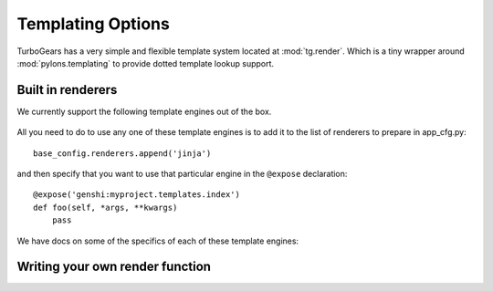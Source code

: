 .. _alternative_templates:

Templating Options
==================

TurboGears has a very simple and flexible template system located at :mod:`tg.render`. 
Which is a tiny wrapper around :mod:`pylons.templating` to provide dotted template lookup support.

Built in renderers
------------------

We currently support the following template engines out of the box. 

 .. toctree::
    :maxdepth: 1

    Genshi
    Mako
    Jinja
    ChameleonGenshi

All you need to do to use any one of these template engines is to add it to the list of renderers to prepare in app_cfg.py::

    base_config.renderers.append('jinja')
    
and then specify that you want to use that particular engine in the ``@expose`` declaration::

    @expose('genshi:myproject.templates.index')
    def foo(self, *args, **kwargs)
        pass

We have docs on some of the specifics of each of these template engines: 


Writing your own render function
--------------------------------

.. todo:: Difficulty: Medium. Document writing your own render function for templates

